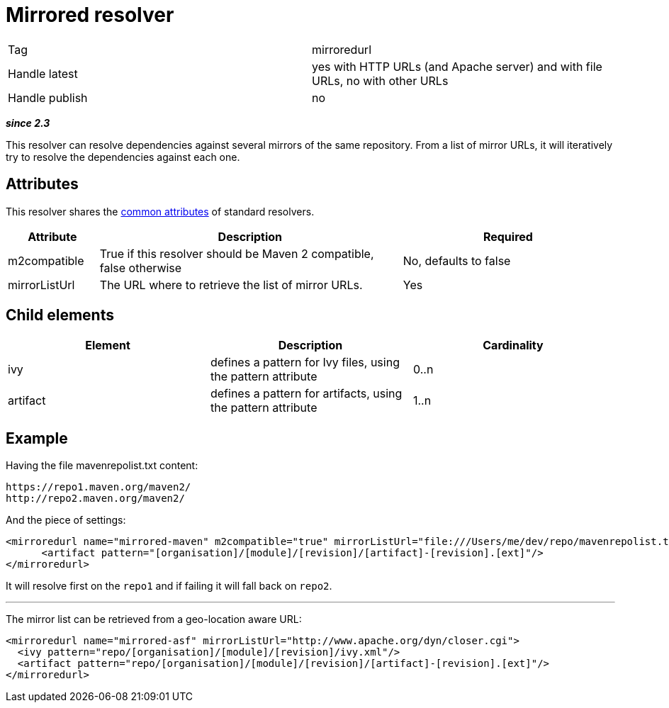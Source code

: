 ////
   Licensed to the Apache Software Foundation (ASF) under one
   or more contributor license agreements.  See the NOTICE file
   distributed with this work for additional information
   regarding copyright ownership.  The ASF licenses this file
   to you under the Apache License, Version 2.0 (the
   "License"); you may not use this file except in compliance
   with the License.  You may obtain a copy of the License at

     http://www.apache.org/licenses/LICENSE-2.0

   Unless required by applicable law or agreed to in writing,
   software distributed under the License is distributed on an
   "AS IS" BASIS, WITHOUT WARRANTIES OR CONDITIONS OF ANY
   KIND, either express or implied.  See the License for the
   specific language governing permissions and limitations
   under the License.
////

= Mirrored resolver

[]
|=======
|Tag|mirroredurl
|Handle latest|yes with HTTP URLs (and Apache server) and with file URLs, no with other URLs
|Handle publish|no
|=======


*__since 2.3__*

This resolver can resolve dependencies against several mirrors of the same repository. From a list of mirror URLs, it will iteratively try to resolve the dependencies against each one.


== Attributes

This resolver shares the link:../settings/resolvers.html#common[common attributes] of standard resolvers.

[options="header",cols="15%,50%,35%"]
|=======
|Attribute|Description|Required
|m2compatible|True if this resolver should be Maven 2 compatible, false otherwise|No, defaults to false
|mirrorListUrl|The URL where to retrieve the list of mirror URLs.|Yes
|=======


== Child elements


[options="header"]
|=======
|Element|Description|Cardinality
|ivy|defines a pattern for Ivy files, using the pattern attribute|0..n
|artifact|defines a pattern for artifacts, using the pattern attribute|1..n
|=======



== Example


Having the file mavenrepolist.txt content:

[source]
----

https://repo1.maven.org/maven2/
http://repo2.maven.org/maven2/

----

And the piece of settings:

[source, xml]
----

<mirroredurl name="mirrored-maven" m2compatible="true" mirrorListUrl="file:///Users/me/dev/repo/mavenrepolist.txt">
      <artifact pattern="[organisation]/[module]/[revision]/[artifact]-[revision].[ext]"/>
</mirroredurl>

----

It will resolve first on the `repo1` and if failing it will fall back on `repo2`.


'''


The mirror list can be retrieved from a geo-location aware URL:

[source, xml]
----

<mirroredurl name="mirrored-asf" mirrorListUrl="http://www.apache.org/dyn/closer.cgi">
  <ivy pattern="repo/[organisation]/[module]/[revision]/ivy.xml"/>
  <artifact pattern="repo/[organisation]/[module]/[revision]/[artifact]-[revision].[ext]"/>
</mirroredurl>

----
